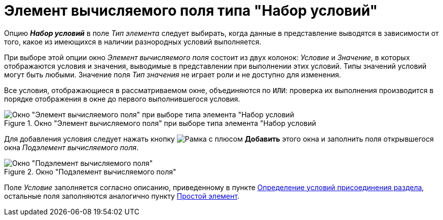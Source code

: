 = Элемент вычисляемого поля типа "Набор условий"

Опцию *_Набор условий_* в поле _Тип элемента_ следует выбирать, когда данные в представление выводятся в зависимости от того, какое из имеющихся в наличии разнородных условий выполняется.

При выборе этой опции окно _Элемент вычисляемого поля_ состоит из двух колонок: _Условие_ и _Значение_, в которых отображаются условия и значения, выводимые в представлении при выполнении этих условий. Типы значений условий могут быть любыми. Значение поля _Тип значения_ не играет роли и не доступно для изменения.

Все условия, отображающиеся в рассматриваемом окне, объединяются по `ИЛИ`: проверка их выполнения производится в порядке отображения в окне до первого выполнившегося условия.

.Окно "Элемент вычисляемого поля" при выборе типа элемента "Набор условий
image::Element_Calculated_Field_Set_of_Conditions.png[Окно "Элемент вычисляемого поля" при выборе типа элемента "Набор условий]

Для добавления условия следует нажать кнопку image:buttons/Add.png[Рамка с плюсом] *Добавить* этого окна и заполнить поля открывшегося окна _Подэлемент вычисляемого поля_.

.Окно "Подэлемент вычисляемого поля"
image::SubElement_Calculated_Field_SetConditions.png[Окно "Подэлемент вычисляемого поля"]

Поле _Условие_ заполняется согласно описанию, приведенному в пункте xref:view-append-section.adoc[Определение условий присоединения раздела], остальные поля заполняются аналогично пункту xref:calculated-simple.adoc[Простой элемент].
